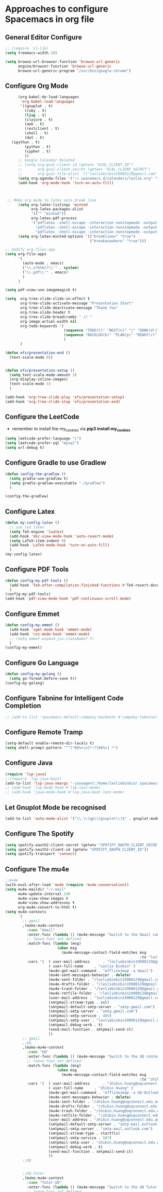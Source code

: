 * Approaches to configure Spacemacs in org file

** General Editor Configure
   #+begin_src emacs-lisp :tangle yes
     ;; (require 'cl-lib)
     (setq treemacs-width 20)

     (setq browse-url-browser-function 'browse-url-generic
           engine/browser-function 'browse-url-generic
           browse-url-generic-program "/usr/bin/google-chrome")
   #+end_src

** Configure Org Mode
   #+begin_src emacs-lisp :tangle yes
           (org-babel-do-load-languages
            'org-babel-load-languages
            '((gnuplot . t)
              (ruby . t)
              (lisp . t)
              (clojure . t)
              (awk . t)
              (restclient . t)
              (shell . t)
              (dot . t)
        (ipython . t)
              (python . t)
              (cypher . t)
              ))
           ;; Google Calendar Related
           ;; (setq org-gcal-client-id (getenv "GCAL_CLIENT_ID")
           ;;       org-gcal-client-secret (getenv "GCAL_CLIENT_SECRET")
           ;;       org-gcal-file-alist '(("lesliebinbin19900129@gmail.com" . "~/.spacemacs.d/calendars/leslie.org")))
           (setq org-agenda-files '("~/.spacemacs.d/calendars/leslie.org" "~/.spacemacs.d/calendars/Birthdays.org"))
           (add-hook 'org-mode-hook 'turn-on-auto-fill)



      ;; Make org mode to latex auto break line
           (setq org-latex-listings 'minted
                 org-latex-packages-alist
                 '(("" "minted"))
                 org-latex-pdf-process
                 '("pdflatex -shell-escape -interaction nonstopmode -output-directory %o %f"
                   "pdflatex -shell-escape -interaction nonstopmode -output-directory %o %f"
                   "pdflatex -shell-escape -interaction nonstopmode -output-directory %o %f"))
           (setq org-latex-minted-options '(("breaklines" "true")
                                            ("breakanywhere" "true")))

     ;; modify org-files-app
     (setq org-file-apps
           '(
             (auto-mode . emacs)
             ("\\.x?html?\\'" . system)
             ("\\.pdf\\'" . emacs)
             )
           )

     (setq pdf-view-use-imagemagick t)

     (setq  org-tree-slide-slide-in-effect t
            org-tree-slide-activate-message "Presentation Start"
            org-tree-slide-deactivate-message "Thank You"
            org-tree-slide-header t
            org-tree-slide-breadcrumbs " // "
            org-image-actual-width nil
            org-todo-keywords '(
                                (sequence "TODO(t)" "NEXT(n)" "|" "DONE(d!)")
                                (sequence "BACKLOG(b)" "PLAN(p)" "READY(r)" "ACTIVE(a)" "REVIEW(r)" "WAIT(w@/!)" "HOLD(h)" "|" "COMPLETED(c)" "CANC(k@)")
                                )
            )

     (defun efs/presentation-end ()
       (text-scale-mode 0))


     (defun efs/presentation-setup ()
       (setq text-scale-mode-amount 3)
       (org-display-inline-images)
       (text-scale-mode 1)
       )

     (add-hook 'org-tree-slide-play 'efs/presentation-setup)
     (add-hook 'org-tree-slide-stop 'efs/presentation-end)
   #+end_src

** Configure the LeetCode
   - remember to install the my_cookies via *pip3 install my_cookies*
   #+begin_src emacs-lisp :tangle yes
     (setq leetcode-prefer-language "c")
     (setq leetcode-prefer-sql "mysql")
     (setq url-debug t)
   #+end_src


** Configure Gradle to use Gradlew
   #+begin_src emacs-lisp :tangle yes
     (defun config-the-gradlew ()
       (setq gradle-use-gradlew t)
       (setq gradle-gradlew-executable "./gradlew")
       )

     (config-the-gradlew)
   #+end_src


** Configure Latex
   #+begin_src emacs-lisp :tangle yes
     (defun my-config-latex ()
       ;; use lua latex
       (setq TeX-engine 'luatex)
       (add-hook 'doc-view-mode-hook 'auto-revert-mode)
       (setq LaTeX-item-indent 0)
       (add-hook 'LaTeX-mode-hook 'turn-on-auto-fill)
       )
     (my-config-latex)
   #+end_src

** Configure PDF Tools
   #+begin_src emacs-lisp :tangle yes
     (defun config-my-pdf-tools ()
       (add-hook 'TeX-after-compilation-finished-functions #'TeX-revert-document-buffer)
       )
     (config-my-pdf-tools)
     (add-hook 'pdf-view-mode-hook 'pdf-continuous-scroll-mode)
   #+end_src

** Configure Emmet
   #+begin_src emacs-lisp :tangle yes
     (defun config-my-emmet ()
       (add-hook 'sgml-mode-hook 'emmet-mode)
       (add-hook 'css-mode-hook 'emmet-mode)
       ;; (setq emmet-expand-jsx-className? t)
       )
     (config-my-emmet)
   #+end_src


** Configure Go Language
   #+begin_src emacs-lisp :tangle yes
     (defun config-my-golang ()
       (setq go-format-before-save t))
     (config-my-golang)
   #+end_src


** Configure Tabnine for Intelligent Code Completion
   #+begin_src emacs-lisp :tangle yes
     ;; (add-to-list 'spacemacs-default-company-backends #'company-tabnine)
   #+end_src

** Configure Remote Tramp
   #+begin_src emacs-lisp :tangle yes
     (setq-default enable-remote-dir-locals t)
     (setq shell-prompt-pattern '"^[^#$%>\n]*~?[#$%>] *")
   #+end_src

** Configure Java
   #+begin_src emacs-lisp :tangle yes
     (require 'lsp-java)
     ;;(require 'lsp-java-boot)
     (add-to-list 'lsp-java-vmargs "-javaagent:/home/lesliebinbin/.spacemacs.d/.some-tools/lombok.jar")
     ;; (add-hook 'lsp-mode-hook #'lsp-lens-mode)
     ;; (add-hook 'java-mode-hook #'lsp-java-boot-lens-mode)
   #+end_src

** Let Gnuplot Mode be recognised
   #+begin_src emacs-lisp :tangle yes
     (add-to-list 'auto-mode-alist '("\\.\\(gp\\|gnuplot\\)$" . gnuplot-mode))
   #+end_src


** Configure The Spotify
   #+begin_src emacs-lisp :tangle yes
     (setq spotify-oauth2-client-secret (getenv "SPOTIFY_OAUTH_CLIENT_SECRET"))
     (setq spotify-oauth2-client-id (getenv "SPOTIFY_OAUTH_CLIENT_ID"))
     (setq spotify-transport 'connect)
   #+end_src



** Configure The mu4e
   #+begin_src emacs-lisp :tangle yes
     ;;mu4e
     (with-eval-after-load 'mu4e (require 'mu4e-conversation))
     (setq mu4e-maildir "~/.mail"
           mu4e-update-interval 240
           mu4e-view-show-images t
           mu4e-view-show-addresses t
           org-mu4e-convert-to-html t)
     (setq mu4e-contexts
           `(
             ;; gmail
             ,(make-mu4e-context
               :name "Gmail"
               :enter-func (lambda () (mu4e-message "Switch to the Gmail context"))
               ;; leave-func not defined
               :match-func (lambda (msg)
                             (when msg
                               (mu4e-message-contact-field-matches msg
                                                                   :to "lesliebinbin19900129@gmail.com")))
               :vars '(  ( user-mail-address      . "lesliebinbin19900129@gmail.com")
                         ( user-full-name     . "Leslie Binbin" )
                         (mu4e-get-mail-command . "offlineimap -a Gmail")
                         (mu4e-sent-messages-behavior . delete)
                         (mu4e-sent-folder . "/lesliebinbin19900129@gmail.com/[Gmail].Sent Mail")
                         (mu4e-drafts-folder . "/lesliebinbin19900129@gmail.com/[Gmail].Drafts")
                         (mu4e-trash-folder . "/lesliebinbin19900129@gmail.com/[Gmail].Trash")
                         (mu4e-retfile-folder . "/lesliebinbin19900129@gmail.com/[Gmail].All Mail")
                         (user-mail-address . "lesliebinbin19900129@gmail.com")
                         (smtpmail-stream-type . ssl)
                         (smtpmail-default-smtp-server . "smtp.gmail.com")
                         (smtpmail-smtp-server . "smtp.gmail.com")
                         (smtpmail-smtp-service . 465)
                         (smtpmail-smtp-user . "lesliebinbin19900129@gmail.com")
                         (smtpmail-debug-verb . t)
                         (send-mail-function . smtpmail-send-it)
                         ))
             ;; gmail
             ;;UQ
             ,(make-mu4e-context
               :name "UQ"
               :enter-func (lambda () (mu4e-message "Switch to the UQ context"))
               ;; leave-func not defined
               :match-func (lambda (msg)
                             (when msg
                               (mu4e-message-contact-field-matches msg
                                                                   :to "zhibin.huang@uqconnect.edu.au")))
               :vars '(  ( user-mail-address      . "zhibin.huang@uqconnect.edu.au"  )
                         ( user-full-name     . "Zhibin Huang" )
                         (mu4e-get-mail-command . "offlineimap -a UQ-Outlook")
                         (mu4e-sent-messages-behavior . delete)
                         (mu4e-sent-folder . "/zhibin.huang@uqconnect.edu.au/Sent Items")
                         (mu4e-drafts-folder . "/zhibin.huang@uqconnect.edu.au/Drafts")
                         (mu4e-trash-folder . "/zhibin.huang@uqconnect.edu.au/Deleted Items")
                         (mu4e-retfile-folder . "/zhibin.huang@uqconnect.edu.au/Inbox")
                         (user-mail-address . "zhibin.huang@uqconnect.edu.au")
                         (smtpmail-default-smtp-server . "smtp-mail.outlook.com")
                         (smtpmail-smtp-server . "smtp-mail.outlook.com")
                         (smtpmail-stream-type . starttls)
                         (smtpmail-smtp-service . 587)
                         (smtpmail-smtp-user . "zhibin.huang@uqconnect.edu.au")
                         (smtpmail-debug-verb . t)
                         (send-mail-function . smtpmail-send-it)
                         ))
             ;;UQ


             ;;UQ-Tutor
             ,(make-mu4e-context
               :name "Tutor-UQ"
               :enter-func (lambda () (mu4e-message "Switch to the UQ Tutor context"))
               ;; leave-func not defined
               :match-func (lambda (msg)
                             (when msg
                               (mu4e-message-contact-field-matches msg
                                                                   :to "zhibin.huang@uq.edu.au")))
               :vars '(  ( user-mail-address      . "zhibin.huang@uq.edu.au"  )
                         ( user-full-name     . "Tutor Zhibin" )
                         (mu4e-get-mail-command . "offlineimap -a UqTutor")
                         (mu4e-sent-messages-behavior . delete)
                         (mu4e-sent-folder . "/zhibin.huang@uq.edu.au/Sent Items")
                         (mu4e-drafts-folder . "/zhibin.huang@uq.edu.au/Drafts")
                         (mu4e-trash-folder . "/zhibin.huang@uq.edu.au/Deleted Items")
                         (mu4e-retfile-folder . "/zhibin.huang@uq.edu.au/Inbox")
                         (user-mail-address . "zhibin.huang@uq.edu.au")
                         (smtpmail-default-smtp-server . "smtp-mail.outlook.com")
                         (smtpmail-smtp-server . "smtp-mail.outlook.com")
                         (smtpmail-stream-type . starttls)
                         (smtpmail-smtp-service . 587)
                         (smtpmail-smtp-user . "zhibin.huang@uq.edu.au")
                         (smtpmail-debug-verb . t)
                         (send-mail-function . smtpmail-send-it)
                         ))
             ;;UQ-Tutor


             ;;tutor-live-account


             ,(make-mu4e-context
               :name "Onedrive Tutor"
               :enter-func (lambda () (mu4e-message "Switch to the Tutor One Drive context"))
               ;; leave-func not defined
               :match-func (lambda (msg)
                             (when msg
                               (mu4e-message-contact-field-matches msg
                                                                   :to "huangzhibin11@live.com")))
               :vars '(  ( user-mail-address      . "huangzhibin11@live.com"  )
                         ( user-full-name     . "Zhibin Huang" )
                         (mu4e-get-mail-command . "offlineimap -a TutorLiveAccount")
                         (mu4e-sent-messages-behavior . delete)
                         (mu4e-sent-folder . "/huangzhibin11@live.com/Sent")
                         (mu4e-drafts-folder . "/huangzhibin11@live.com/Drafts")
                         (mu4e-trash-folder . "/huangzhibin11@live.com/Junk")
                         (mu4e-retfile-folder . "/huangzhibin11@live.com/Inbox")
                         (user-mail-address . "huangzhibin11@live.com")
                         (smtpmail-default-smtp-server . "smtp-mail.outlook.com")
                         (smtpmail-smtp-server . "smtp-mail.outlook.com")
                         (smtpmail-stream-type . starttls)
                         (smtpmail-smtp-service . 587)
                         (smtpmail-smtp-user . "huangzhibin11@live.com")
                         (smtpmail-debug-verb . t)
                         (send-mail-function . smtpmail-send-it)
                         ))

             ;;tutor-live-account

             ;;SpacePlatform
             ,(make-mu4e-context
               :name "SpacePlatform"
               :enter-func (lambda () (mu4e-message "Switch to the SpacePlatform context"))
               ;; leave-func not defined
               :match-func (lambda (msg)
                             (when msg
                               (mu4e-message-contact-field-matches msg
                                                                   :to "zhibin@spaceplatform.co")))
               :vars '(  ( user-mail-address      . "zhibin@spaceplatform.co"  )
                         ( user-full-name     . "Zhibin Huang" )
                         (mu4e-get-mail-command . "offlineimap -a SpacePlatform")
                         (mu4e-sent-messages-behavior . delete)
                         (mu4e-sent-folder . "/zhibin@spaceplatform.co/Sent Items")
                         (mu4e-drafts-folder . "/zhibin@spaceplatform/Drafts")
                         (mu4e-trash-folder . "/zhibin@spaceplatform/Trash")
                         (mu4e-retfile-folder . "/zhibin@spaceplatform/Inbox")
                         (user-mail-address . "zhibin@spaceplatform")
                         (smtpmail-default-smtp-server . "mail.spaceplatform.co")
                         (smtpmail-smtp-server . "mail.spaceplatform.co")
                         (smtpmail-stream-type . starttls)
                         (smtpmail-smtp-service . 587)
                         (smtpmail-smtp-user . "zhibin@spaceplatform.co")
                         (smtpmail-debug-verb . t)
                         (send-mail-function . smtpmail-send-it)
                         ))
             ;;SpacePlatform
             ))


     (when (fboundp 'imagemagick-register-types)
       (imagemagick-register-types))

     (with-eval-after-load 'mu4e-alert
       (mu4e-alert-set-default-style 'notifications))
     ;;mu4e

   #+end_src
** Configure The org-msg
   #+begin_src emacs-lisp :tangle yes
     (require 'org-msg)
     (setq org-msg-options "html-postamble:nil H:5 num:nil ^:{} toc:nil"
           org-msg-startup "hidestars indent inlineimages"
           org-msg-greeting-fmt "\nHi *%s*,\n\n"
           org-msg-greeting-name-limit 3
           org-msg-signature "

     Best Regards,

     ,#+begin_signature
     -- *Leslie Binbin* \\\\
     /One Emacs to rule them all/
     ,#+end_signature")
     (org-msg-mode)
   #+end_src
** Configure The ERC
   #+begin_src emacs-lisp :tangle yes
     (require 'erc)
     (erc-update-modules)
   #+end_src
** Paradox Github
   #+begin_src emacs-lisp :tangle yes
   (setq paradox-github-token "2cddeb3cc00e4dffb2390106136650e8baf77765")
   #+end_src
** Config SpacemacsOs
   #+begin_src emacs-lisp :tangle yes
     (setq exwm-workspace-number 6)
     (require 'exwm-randr)
     (setq exwm-randr-workspace-output-plist '(0 "eDP-1-1" 1 "HDMI-1-1" 2 "HDMI-1-1" 3 "HDMI-1-1"))
     (add-hook 'exwm-randr-screen-change-hook
               (lambda ()
                 (start-process-shell-command
                  "xrandr" nil "xrandr --output LVDS-1 --right-of HDMI-1 --auto --noprimary")
                 (message "Come on, my codes must be f**king works.")
                 )
               )
     (exwm-randr-enable)
   #+end_src



** Configure for Elm
  #+begin_src emacs-lisp :tangle yes
    (require 'lsp-mode)
    (add-hook 'elm-mode-hook #'lsp)
    (setq lsp-elm-server-install-dir "/home/lesliebinbin/.npm-packages/bin/elm-language-server")
  #+end_src

** Configure for Nim
   #+begin_src emacs-lisp :tangle yes
    (require 'lsp-mode)
    (add-hook 'nim-mode-hook #'lsp)
    (setq lsp-nim-server-install-dir "/home/lesliebinbin/.nimble/bin/nimlsp")
   #+end_src

** Custom Keybindings
   #+begin_src emacs-lisp :tangle yes
     ;; config for quick code run
     (defun reset-the-cmake-flag ()
       "reset the cmake ide flag"
       (interactive)
       (setq cmake-sentinel-flag nil))

     (defun pretty-the-nim ()
       "format nim file"
       (interactive)
       (shell-command (format "nimpretty %s" (buffer-file-name)))
       )


     (spacemacs/declare-prefix "o" "custom" "Leslie Binbin")
     ;; config for quick code run
     (spacemacs/set-leader-keys "oq" 'quickrun-shell)
     ;; config for display lsp ui document
     (spacemacs/set-leader-keys "od" 'lsp-ui-doc-show)
     ;; config for toggle company mode
     (spacemacs/set-leader-keys "oc" 'company-complete)
     (spacemacs/set-leader-keys "or" 'reset-the-cmake-flag)
     (spacemacs/set-leader-keys "on" 'pretty-the-nim)
     (spacemacs/set-leader-keys "ob" 'bazel-mode-buildifier)
     ;; config for nimpretty command
   #+end_src

** Configure Lsp Doc
  #+begin_src emacs-lisp :tangle yes
    (setq lsp-ui-doc-enable nil)
  #+end_src

** Configure for QuickRun
  #+begin_src emacs-lisp :tangle yes
(quickrun-add-command "c++/c1z"
  '((:command . "g++")
    (:exec    . ("%c -std=c++2a %o -o %e %s"
     "%e %a"))
    (:remove  . ("%e")))
  :default "c++")
  #+end_src

** Configure The Default Shell
#+begin_src emacs-lisp :tangle yes
  (setq shell-default-shell 'vterm)
#+end_src

** Important Notes For Spacemacs Env File
   #+begin_example
     DISPLAY=1.0
   #+end_example

** Set the Transparency
  #+begin_src emacs-lisp :tangle yes
    (spacemacs/enable-transparency)
  #+end_src


** Setting Things For Debug
   #+begin_src emacs-lisp :tangle yes
     (require 'dap-ruby)
   #+end_src

** Optimise The Local Variable Evaluate And Babel
   #+begin_src emacs-lisp :tangle yes
     (setq enable-local-variables :all)
     ;; (setq org-confirm-babel-evaluate nil)
   #+end_src

** Aliases
   #+begin_src emacs-lisp :tangle yes
     (defalias 'epa--decode-coding-string 'decode-coding-string)
   #+end_src
